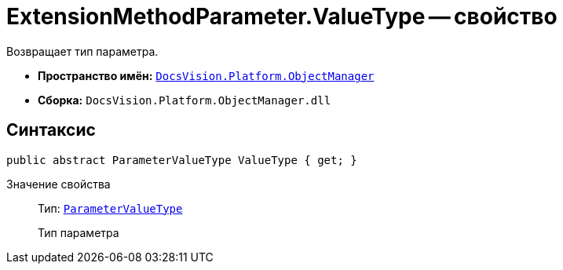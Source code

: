 = ExtensionMethodParameter.ValueType -- свойство

Возвращает тип параметра.

* *Пространство имён:* `xref:api/DocsVision/Platform/ObjectManager/ObjectManager_NS.adoc[DocsVision.Platform.ObjectManager]`
* *Сборка:* `DocsVision.Platform.ObjectManager.dll`

== Синтаксис

[source,csharp]
----
public abstract ParameterValueType ValueType { get; }
----

Значение свойства::
Тип: `xref:api/DocsVision/Platform/ObjectManager/ParameterValueType_EN.adoc[ParameterValueType]`
+
Тип параметра
